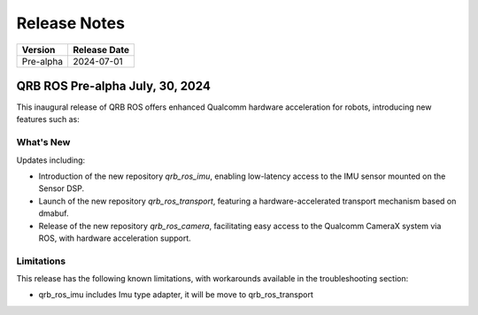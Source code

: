 =============
Release Notes
=============

.. list-table::
   :header-rows: 1

   * - Version
     - Release Date
   * - Pre-alpha
     - 2024-07-01

QRB ROS Pre-alpha July, 30, 2024
---------------------------------

This inaugural release of QRB ROS offers enhanced Qualcomm hardware acceleration for robots, introducing new features such as:

What's New
~~~~~~~~~~

Updates including:

- Introduction of the new repository `qrb_ros_imu`, enabling low-latency access to the IMU sensor mounted on the Sensor DSP.
- Launch of the new repository `qrb_ros_transport`, featuring a hardware-accelerated transport mechanism based on dmabuf.
- Release of the new repository `qrb_ros_camera`, facilitating easy access to the Qualcomm CameraX system via ROS, with hardware acceleration support.


Limitations
~~~~~~~~~~~

This release has the following known limitations, with workarounds available in the troubleshooting section:

- qrb_ros_imu includes Imu type adapter, it will be move to qrb_ros_transport
